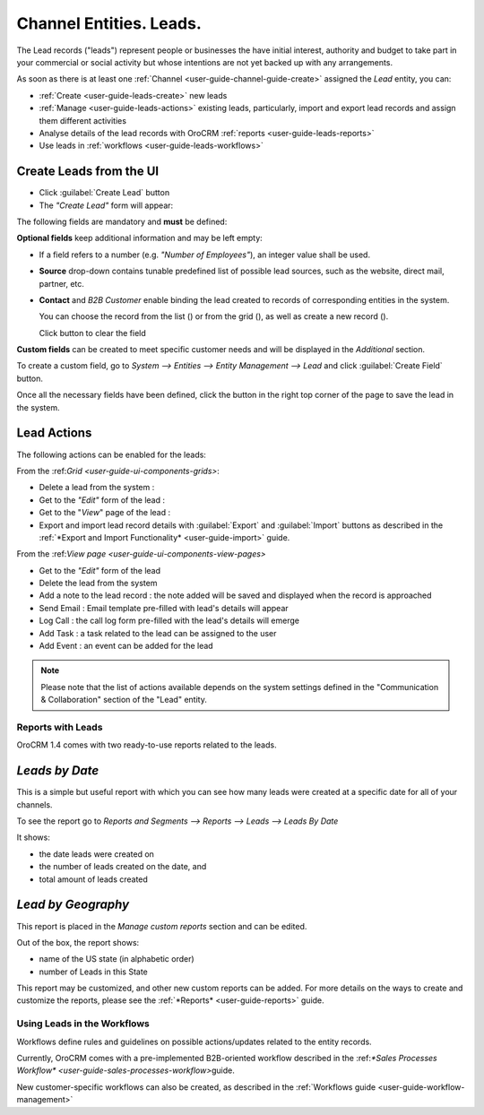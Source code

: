 .. _user-guide-system-channel-entities-leads:

Channel Entities. Leads.
========================

The Lead records ("leads") represent people or businesses the have initial interest, authority and budget to take part in your 
commercial or social activity but whose intentions are not yet backed up with any arrangements. 

As soon as there is at least one :ref:`Channel <user-guide-channel-guide-create>` assigned the *Lead* entity, you can:

- :ref:`Create <user-guide-leads-create>` new leads

- :ref:`Manage <user-guide-leads-actions>` existing leads, particularly, import and export lead records and assign
  them different activities

- Analyse details of the lead records with OroCRM :ref:`reports <user-guide-leads-reports>`

- Use leads in :ref:`workflows <user-guide-leads-workflows>`


.. _user-guide-leads-create:

Create Leads from the UI
^^^^^^^^^^^^^^^^^^^^^^^^

- Click :guilabel:`Create Lead` button

- The *"Create Lead"* form will appear:

.. image:: ./img/leads/leads_create.png

The following fields are mandatory and **must** be defined:

.. csv-table:: Mandatory Entity Fields
  :header: "Field", "Description"
  :widths: 10, 30

  "**Owner***","Limits the list of users that can manage the lead to its owner and users, whose roles allow managing leads 
  assigned to the owner (e.g. members of the same business unit, system administrator, etc.).
  
  You can choose an owner from the list (|Bdropdown|) or from the grid (|BGotoPage|).
  
  Click |BCrLOwnerClear| button to clear the field.
  
  By default, the user creating the lead is chosen."
  "**Lead Name***","The name used to refer to the lead in the system."
  "**Channel***","Any of active channels assigned the *"Lead"* entity. 

  Details of the lead will be uploaded from the source of the channel.
  
  - Click |Bdropdown| button to choose one of available channels from the list."
  "**First Name*** and **Last Name***","Personal details of the potential customer or contact person." 

**Optional fields** keep additional information and may be left empty:

- If a field refers to a number (e.g. *"Number of Employees"*), an integer value shall be used.

- **Source** drop-down contains tunable predefined list of possible lead sources, such as the website, direct mail, 
  partner, etc.

- **Contact** and *B2B Customer* enable binding the lead created to records of corresponding 
  entities in the system.
  
  You can choose the record from the list (|Bdropdown|) or from the grid (|BGotoPage|), as well as create a new record
  (|Bplus|).
  
  Click |BCrLOwnerClear| button to clear the field

  
**Custom fields** can be created to meet specific customer needs and will be displayed in the *Additional* section.

To create a custom field, go to *System --> Entities --> Entity Management --> Lead* and click :guilabel:`Create Field`
button.

Once all the necessary fields have been defined, click the button in the right top corner of the page to save the lead
in the system.


.. _user-guide-leads-actions:

Lead Actions 
^^^^^^^^^^^^^

The following actions can be enabled for the leads:

From the \:ref:`Grid <user-guide-ui-components-grids>`\:

.. image:: ./img/leads/leads_grid.png

- Delete a lead from the system : |IcDelete|
  
- Get to the *"Edit"* form  of the lead : |IcEdit|
  
- Get to the "*View*" page of the lead : |IcView| 

- Export and import lead record details with :guilabel:`Export` and :guilabel:`Import` buttons as described in the 
  :ref:`*Export and Import Functionality* <user-guide-import>` guide. 

From the \:ref:`View page <user-guide-ui-components-view-pages>`\

.. image:: ./img/leads/lead_view.png
  
- Get to the *"Edit"* form of the lead

- Delete the lead from the system 

- Add a note to the lead record : the note added will be saved and displayed when the record is approached

- Send Email : Email template pre-filled with lead's details will appear

- Log Call : the call log form pre-filled with the lead's details will emerge

- Add Task : a task related to the lead can be assigned to the user

- Add Event : an event can be added for the lead

.. note::

    Please note that the list of actions available depends on the system settings defined in the "Communication & 
    Collaboration" section of the "Lead" entity.
      
.. _user-guide-leads-reports:

Reports with Leads
------------------

OroCRM 1.4 comes with two ready-to-use reports related to the leads.

*Leads by Date*
^^^^^^^^^^^^^^^

This is a simple but useful report with which you can see how many leads were created at a specific date for 
all of your channels.

To see the report go to *Reports and Segments --> Reports --> Leads --> Leads By Date*

It shows:

- the date leads were created on 

- the number of leads created on the date, and 

- total amount of leads created

.. image:: ./img/leads/leads_report_by_date.png

*Lead by Geography*
^^^^^^^^^^^^^^^^^^^

This report is placed in the *Manage custom reports* section and can be edited. 

Out of the box, the report shows:

- name of the US state (in alphabetic order)

- number of Leads in this State

.. image:: ./img/leads/leads_report_by_state.png

This report may be customized, and other new custom reports can be added. For more details on the ways to create and 
customize the reports,  please see the :ref:`*Reports* <user-guide-reports>` guide.

.. _user-guide-leads-workflows:

Using Leads in the Workflows
----------------------------

Workflows define rules and guidelines on possible actions/updates related to the entity records. 

Currently, OroCRM comes with a pre-implemented B2B-oriented workflow described in the 
\:ref:`*Sales Processes Workflow* <user-guide-sales-processes-workflow>`\ guide. 

New customer-specific workflows can also be created, as described in the :ref:`Workflows 
guide <user-guide-workflow-management>`


.. |BCrLOwnerClear| image:: ./img/buttons/BCrLOwnerClear.png
   :align: middle

.. |Bdropdown| image:: ./img/buttons/Bdropdown.png
   :align: middle

.. |BGotoPage| image:: ./img/buttons/BGotoPage.png
   :align: middle

.. |Bplus| image:: ./img/buttons/Bplus.png
   :align: middle

.. |IcDelete| image:: ./img/buttons/IcDelete.png
   :align: middle

.. |IcEdit| image:: ./img/buttons/IcEdit.png
   :align: middle

.. |IcView| image:: ./img/buttons/IcView.png
   :align: middle

